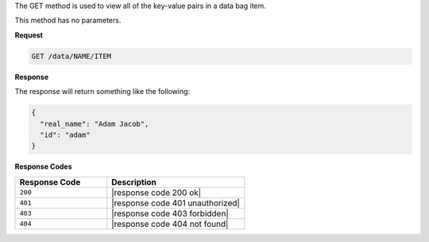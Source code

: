 .. The contents of this file are included in multiple topics.
.. This file should not be changed in a way that hinders its ability to appear in multiple documentation sets.

The GET method is used to view all of the key-value pairs in a data bag item.

This method has no parameters.

**Request**

.. code-block:: xml

   GET /data/NAME/ITEM

**Response**

The response will return something like the following:

.. code-block:: javascript

   {
     "real_name": "Adam Jacob",
     "id": "adam"
   }

**Response Codes**

.. list-table::
   :widths: 200 300
   :header-rows: 1

   * - Response Code
     - Description
   * - ``200``
     - |response code 200 ok|
   * - ``401``
     - |response code 401 unauthorized|
   * - ``403``
     - |response code 403 forbidden|
   * - ``404``
     - |response code 404 not found|
